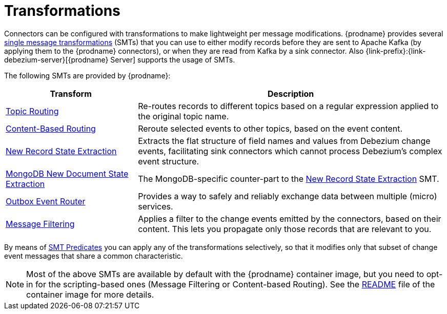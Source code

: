 = Transformations

Connectors can be configured with transformations to make lightweight per message modifications. {prodname} provides several link:{link-kafka-docs}/#connect_transforms[single message transformations] (SMTs) that you can use to either modify records before they are sent to Apache Kafka (by applying them to the {prodname} connectors), or when they are read from Kafka by a sink connector. Also {link-prefix}:{link-debezium-server}[{prodname} Server] supports the usage of SMTs.

The following SMTs are provided by {prodname}:

[cols="30%a,70%a",options="header"]
|===
|Transform
|Description

|xref:transformations/topic-routing.adoc[Topic Routing]
|Re-routes records to different topics based on a regular expression applied to the original topic name.

|xref:transformations/content-based-routing.adoc[Content-Based Routing]
|Reroute selected events to other topics, based on the event content.

|xref:transformations/event-flattening.adoc[New Record State Extraction]
|Extracts the flat structure of field names and values from Debezium change events, facilitating sink connectors which cannot process Debezium's complex event structure.

|xref:transformations/mongodb-event-flattening.adoc[MongoDB New Document State Extraction]
|The MongoDB-specific counter-part to the xref:transformations/event-flattening.adoc[New Record State Extraction] SMT.

|xref:transformations/outbox-event-router.adoc[Outbox Event Router]
|Provides a way to safely and reliably exchange data between multiple (micro) services.

|xref:transformations/filtering.adoc[Message Filtering]
|Applies a filter to the change events emitted by the connectors, based on their content. This lets you propagate only those records that are relevant to you. 

|===

By means of xref:transformations/applying-transformations-selectively.adoc[SMT Predicates] you can apply any of the transformations selectively, so that it modifies only that subset of change event messages that share a common characteristic.

[NOTE]
====
Most of the above SMTs are available by default with the {prodname} container image, but you need to opt-in for the scripting-based ones (Message Filtering or Content-based Routing). See the link:https://github.com/debezium/docker-images/tree/main/connect/1.7#enable_debezium_scripting[README] file of the container image for more details.
====

